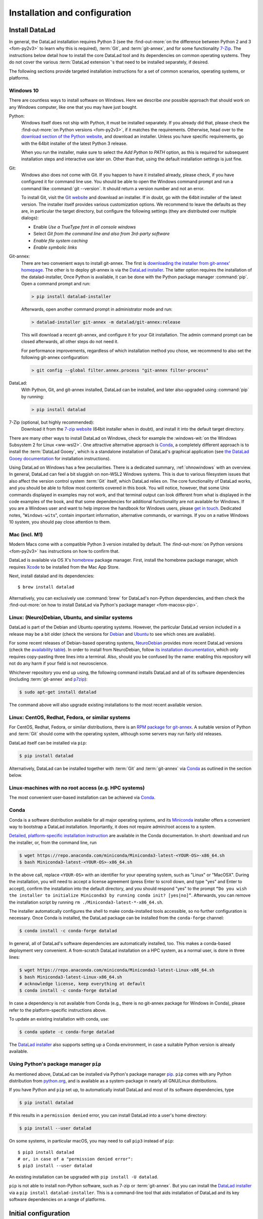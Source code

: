 .. _install:

Installation and configuration
------------------------------

Install DataLad
^^^^^^^^^^^^^^^

.. importantnote:: Feedback on installation instructions

   The installation methods presented in this chapter are based on experience
   and have been tested carefully. However, operating systems and other
   software are continuously evolving, and these guides might have become
   outdated. Be sure to check out the online version for up-to-date information.

In general, the DataLad installation requires Python 3 (see the
:find-out-more:`on the difference between Python 2 and 3 <fom-py2v3>` to learn
why this is required), :term:`Git`, and :term:`git-annex`, and for some
functionality `7-Zip <https://7-zip.org/>`_.  The instructions below detail how
to install the core DataLad tool and its dependencies on common operating
systems. They do not cover the various :term:`DataLad extension`'s that need to be installed separately, if desired.

.. find-out-more:: Python 2, Python 3, what's the difference?
   :name: fom-py2v3
   :float: tbp

   DataLad requires Python 3.6, or a more recent version, to be installed on
   your system. The easiest way to verify that this is the case is to open a
   terminal and type :command:`python` to start a Python session::

     $ python
     Python 3.9.1+ (default, Jan 20 2021, 14:49:22)
     [GCC 10.2.1 20210110] on linux
     Type "help", "copyright", "credits" or "license" for more information.
     >>>

   If this fails, or reports a Python version with a leading ``2``, such as
   ``Python 2.7.18``, try starting :command:`python3`, which some systems use
   to disambiguate between Python 2 and Python 3. If this fails, too, you need
   to obtain a recent release of Python 3. On Windows, attempting to run
   commands that are not installed might cause a Windows Store window to pop
   up. If this happens, Python may not yet be installed. Please check the
   `Windows 10`_ installation instructions, and *do not* install Python via the
   Windows Store.

   Python 2 is an outdated, in technical terms "deprecated", version of Python.
   Although it still exist as the default Python version on many systems, it is
   no longer maintained since 2020, and thus, most software has dropped support
   for Python 2.  If you only run Python 2 on your system, most Python
   software, including DataLad, will be incompatible, and hence unusable,
   resulting in errors during installation and execution.

   But does that mean that you should uninstall Python 2?  **No**!  Keep it
   installed, especially if you are using Linux or MacOS.  Python 2 existed for
   20 years and numerous software has been written for it.  It is quite likely
   that some basic operating system components or legacy software on your
   computer is depending on it, and uninstalling a preinstalled Python 2 from
   your system will likely render it unusable.  Install Python 3, and have both
   versions coexist peacefully.

The following sections provide targeted installation instructions for a set of
common scenarios, operating systems, or platforms.

.. image:: ../artwork/src/install.svg
   :align: center
   :width: 50%
   :alt: Cartoon of a person sitting on the floor in front of a laptop

Windows 10
""""""""""

There are countless ways to install software on Windows. Here we describe *one*
possible approach that should work on any Windows computer, like one that you
may have just bought.


Python:
    Windows itself does not ship with Python, it must be installed separately.
    If you already did that, please check the :find-out-more:`on Python
    versions <fom-py2v3>`, if it matches the requirements. Otherwise, head over
    to the `download section of the Python website
    <https://www.python.org/downloads>`_, and download an installer. Unless you
    have specific requirements, go with the 64bit installer of the latest
    Python 3 release.

    .. windows-wit:: Avoid installing Python from the Windows store

       We recommend to **not** install Python via the Windows store, even if it
       opens after you typed :command:`python`, as this version requires
       additional configurations by hand (in particular of your ``$PATH``
       :term:`environment variable`).

    When you run the installer, make sure to select the *Add Python to PATH* option,
    as this is required for subsequent installation steps and interactive use later on.
    Other than that, using the default installation settings is just fine.

Git:
    Windows also does not come with Git. If you happen to have it installed already,
    please check, if you have configured it for command line use. You should be able
    to open the Windows command prompt and run a command like :command:`git --version`.
    It should return a version number and not an error.

    To install Git, visit the `Git website <https://git-scm.com/download/win>`_ and
    download an installer. If in doubt, go with the 64bit installer of the latest
    version. The installer itself provides various customization options. We
    recommend to leave the defaults as they are, in particular the target
    directory, but configure the following settings (they are distributed over
    multiple dialogs):

    - Enable *Use a TrueType font in all console windows*
    - Select *Git from the command line and also from 3rd-party software*
    - *Enable file system caching*
    - *Enable symbolic links*


Git-annex:
    There are two convenient ways to install git-annex. The first is `downloading the installer from git-annex' homepage <https://git-annex.branchable.com/install/Windows/>`_. The other is to deploy git-annex is via the `DataLad installer`_.
    The latter option requires the installation of the datalad-installer, Once
    Python is available, it can be done with the Python package manager
    :command:`pip`. Open a command prompt and run:

    .. code-block:: bat

      > pip install datalad-installer

    Afterwards, open another command prompt in administrator mode and run:

    .. code-block:: bat

      > datalad-installer git-annex -m datalad/git-annex:release

    This will download a recent git-annex, and configure it for your Git installation.
    The admin command prompt can be closed afterwards, all other steps do not need it.

    For performance improvements, regardless of which installation method you chose, we recommend to also set the following git-annex configuration:

    .. code-block:: bat

      > git config --global filter.annex.process "git-annex filter-process"

DataLad:
    With Python, Git, and git-annex installed, DataLad can be installed, and later also
    upgraded using :command:`pip` by running:

    .. code-block:: bat

      > pip install datalad

7-Zip (optional, but highly recommended):
    Download it from the `7-zip website <https://7-zip.org>`_ (64bit
    installer when in doubt), and install it into the default target directory.

There are many other ways to install DataLad on Windows, check for example the
:windows-wit:`on the Windows Subsystem 2 for Linux <ww-wsl2>`.
One attractive alternative approach is Conda_, a completely different approach is to install the :term:`DataLad Gooey`, which is a standalone installation of DataLad's graphical application (see `the DataLad Gooey documentation <http://docs.datalad.org/projects/gooey/en/latest/>`_ for installation instructions).

.. windows-wit:: Install DataLad using the Windows Subsystem 2 for Linux
   :name: ww-wsl2

   With the Windows Subsystem for Linux, you will be able to use a Unix system
   despite being on Windows.  You need to have a recent build of Windows 10 in
   order to get WSL2 -- we do not recommend WSL1.

   You can find out how to install the Windows Subsystem for Linux at
   `docs.microsoft.com <https://docs.microsoft.com/en-us/windows/wsl/install-win10>`_.
   Afterwards, proceed with your installation as described in the installation instructions
   for Linux.

Using DataLad on Windows has a few peculiarities. There is a dedicated summary,
:ref:`ohnowindows` with an overview.  In general, DataLad can feel a bit
sluggish on non-WSL2 Windows systems. This is due to various filesystem issues
that also affect the version control system :term:`Git` itself, which DataLad
relies on. The core functionality of DataLad works, and you should be able to
follow most contents covered in this book.  You will notice, however, that some
Unix commands displayed in examples may not work, and that terminal output can
look different from what is displayed in the code examples of the book, and
that some dependencies for additional functionality are not available for
Windows.  If you are a Windows user and want to help improve the handbook for
Windows users, please `get in touch
<https://github.com/datalad-handbook/book/issues/new>`_.  Dedicated notes,
"``Windows-wit``\s", contain important information, alternative commands, or
warnings. If you on a native Windows 10 system, you should pay close
attention to them.

.. _mac:

Mac (incl. M1)
""""""""""""""

Modern Macs come with a compatible Python 3 version installed by default. The
:find-out-more:`on Python versions <fom-py2v3>` has instructions on how to
confirm that.

DataLad is available via OS X's `homebrew <https://brew.sh>`_ package manager.
First, install the homebrew package manager, which requires `Xcode
<https://apps.apple.com/us/app/xcode/id497799835>`_ to be installed from the
Mac App Store.

Next, install datalad and its dependencies::

   $ brew install datalad

Alternatively, you can exclusively use :command:`brew` for DataLad's non-Python
dependencies, and then check the :find-out-more:`on how to install DataLad via
Python's package manager <fom-macosx-pip>`.

.. find-out-more:: Install DataLad via pip on MacOSX
   :name: fom-macosx-pip
   :float: tbp

   If Git/git-annex are installed already (via brew), DataLad can also be
   installed via Python's package manager ``pip``, which should be installed
   by default on your system::

     $ pip install datalad

   Recent macOS versions may use ``pip3`` instead of ``pip`` -- use :term:`tab
   completion` to find out which is installed.

   Recent macOS versions may warn after installation that scripts were installed
   into locations that were not on ``PATH``::

     The script chardetect is installed in
     '/Users/MYUSERNAME/Library/Python/3.7/bin' which is not on PATH.
     Consider adding this directory to PATH or, if you prefer to
     suppress this warning, use --no-warn-script-location.

   To fix this, add these paths to the ``$PATH`` environment variable.
   You can either do this for your own user (1), or for all users of the computer (2)
   (requires using ``sudo`` and authenticating with your computer's password):

   (1) Add something like (exchange the user name accordingly)

       .. code-block:: bash

          export PATH=$PATH:/Users/MYUSERNAME/Library/Python/3.7/bin

       to the *profile* file of your shell. If you use a :term:`bash` shell, this may
       be ``~/.bashrc`` or ``~/.bash_profile``, if you are using a :term:`zsh` shell,
       it may be ``~/.zshrc`` or ``~/.zprofile``. Find out which shell you are using by
       typing ``echo $SHELL`` into your terminal.

   (2) Alternatively, configure it *system-wide*, i.e., for all users of your computer
       by adding the the path ``/Users/MYUSERNAME/Library/Python/3.7/bin`` to the file
       ``/etc/paths``, e.g., with the editor :term:`nano`:

       .. code-block:: bash

          sudo nano /etc/paths

       The contents of this file could look like this afterwards (the last line was
       added):

       .. code-block:: bash

           /usr/local/bin
           /usr/bin
           /bin
           /usr/sbin
           /sbin
           /Users/MYUSERNAME/Library/Python/3.7/bin


Linux: (Neuro)Debian, Ubuntu, and similar systems
"""""""""""""""""""""""""""""""""""""""""""""""""

DataLad is part of the Debian and Ubuntu operating systems. However, the
particular DataLad version included in a release may be a bit older (check the
versions for `Debian <https://packages.debian.org/datalad>`_ and `Ubuntu
<https://packages.ubuntu.com/datalad>`_ to see which ones are available).

For some recent releases of Debian-based operating systems, `NeuroDebian
<http://neuro.debian.net>`_ provides more recent DataLad versions (check the
`availability table <http://neuro.debian.net/pkgs/datalad.html>`_).  In order to
install from NeuroDebian, follow `its installation documentation
<http://neuro.debian.net/install_pkg.html?p=datalad>`_, which only requires
copy-pasting three lines into a terminal.  Also, should you be confused by the
name: enabling this repository will not do any harm if your field is not
neuroscience.

Whichever repository you end up using, the following command installs DataLad
and all of its software dependencies (including :term:`git-annex` and `p7zip <http://p7zip.sourceforge.net/>`_):

.. code-block:: bash

   $ sudo apt-get install datalad

The command above will also upgrade existing installations to the most recent
available version.

Linux: CentOS, Redhat, Fedora, or similar systems
"""""""""""""""""""""""""""""""""""""""""""""""""

For CentOS, Redhat, Fedora, or similar distributions, there is an `RPM package for git-annex <https://git-annex.branchable.com/install/rpm_standalone/>`_.  A
suitable version of Python and :term:`Git` should come with the operating
system, although some servers may run fairly old releases.

DataLad itself can be installed via ``pip``:

.. code-block:: bash

   $ pip install datalad

Alternatively, DataLad can be installed together with :term:`Git` and
:term:`git-annex` via Conda_ as outlined in the section below.

.. _norootinstall:

Linux-machines with no root access (e.g. HPC systems)
"""""""""""""""""""""""""""""""""""""""""""""""""""""

The most convenient user-based installation can be achieved via Conda_.

.. _conda:

Conda
"""""

Conda is a software distribution available for all major operating systems, and
its `Miniconda <https://docs.conda.io/en/latest/miniconda.html>`_ installer
offers a convenient way to bootstrap a DataLad installation. Importantly, it
does not require admin/root access to a system.

`Detailed, platform-specific installation instruction
<https://docs.conda.io/projects/conda/en/latest/user-guide/install/index.html>`_ are available
in the Conda documentation. In short: download and run the installer, or, from
the command line, run

.. code-block:: bash

   $ wget https://repo.anaconda.com/miniconda/Miniconda3-latest-<YOUR-OS>-x86_64.sh
   $ bash Miniconda3-latest-<YOUR-OS>-x86_64.sh

In the above call, replace ``<YOUR-OS>`` with an identifier for your operating
system, such as "Linux" or "MacOSX".  During the installation, you will need to
accept a license agreement (press Enter to scroll down, and type "yes" and
Enter to accept), confirm the installation into the default directory, and you
should respond "yes" to the prompt ``“Do you wish the installer to initialize
Miniconda3 by running conda init? [yes|no]”``.  Afterwards, you can remove the
installation script by running ``rm ./Miniconda3-latest-*-x86_64.sh``.

The installer automatically configures the shell to make conda-installed tools
accessible, so no further configuration is necessary.  Once Conda is installed,
the DataLad package can be installed from the ``conda-forge`` channel:

.. code-block:: bash

  $ conda install -c conda-forge datalad

In general, all of DataLad's software dependencies are automatically installed, too.
This makes a conda-based deployment very convenient. A from-scratch DataLad installation
on a HPC system, as a normal user, is done in three lines:

.. code-block:: bash

  $ wget https://repo.anaconda.com/miniconda/Miniconda3-latest-Linux-x86_64.sh
  $ bash Miniconda3-latest-Linux-x86_64.sh
  # acknowledge license, keep everything at default
  $ conda install -c conda-forge datalad

In case a dependency is not available from Conda (e.g., there is no git-annex
package for Windows in Conda), please refer to the platform-specific
instructions above.

To update an existing installation with conda, use:

.. code-block:: bash

  $ conda update -c conda-forge datalad

.. windows-wit:: Install Unix command-line tools on Windows with Conda

   On Windows, many Unix command-line tools such as ``cp`` that a frequently
   used in this handbook are not available by default.  You can get a good set
   of tools by installing :term:`conda`\s ``m2-base`` package via ``conda
   install m2-base``.

The `DataLad installer`_ also supports setting up a Conda environment, in case
a suitable Python version is already available.

.. _pipinstall:

Using Python's package manager ``pip``
""""""""""""""""""""""""""""""""""""""

As mentioned above, DataLad can be installed via Python's package manager `pip
<https://pip.pypa.io/en/stable/>`_.  ``pip`` comes with any Python distribution
from `python.org <https://www.python.org>`_, and is available as a system-package
in nearly all GNU/Linux distributions.

If you have Python and ``pip`` set up, to automatically install DataLad and
most of its software dependencies, type

.. code-block:: bash

   $ pip install datalad

If this results in a ``permission denied`` error, you can install DataLad into
a user's home directory:

.. code-block:: bash

   $ pip install --user datalad

On some systems, in particular macOS, you may need to call ``pip3`` instead of ``pip``::

   $ pip3 install datalad
   # or, in case of a "permission denied error":
   $ pip3 install --user datalad

An existing installation can be upgraded with ``pip install -U datalad``.

``pip`` is not able to install non-Python software, such as 7-zip or
:term:`git-annex`.  But you can install the `DataLad installer`_ via a ``pip
install datalad-installer``. This is a command-line tool that aids installation
of DataLad and its key software dependencies on a range of platforms.

.. _installconfig:

Initial configuration
^^^^^^^^^^^^^^^^^^^^^

.. index:: ! Git identity

Initial configurations only concern the setup of a :term:`Git` identity. If you
are a Git-user, you should hence be good to go.

.. figure:: ../artwork/src/gitidentity.svg
   :width: 70%

If you have not used the version control system Git before, you will need to
tell Git some information about you. This needs to be done only once.
In the following example, exchange ``Bob McBobFace`` with your own name, and
``bob@example.com`` with your own email address.

.. code-block:: bash

   # enter your home directory using the ~ shortcut
   % cd ~
   % git config --global --add user.name "Bob McBobFace"
   % git config --global --add user.email bob@example.com

This information is used to track changes in the DataLad projects you will
be working on. Based on this information, changes you make are associated
with your name and email address, and you should use a real email address
and name -- it does not establish a lot of trust nor is it helpful after a few
years if your history, especially in a collaborative project, shows
that changes were made by ``Anonymous`` with the email
``youdontgetmy@email.fu``.
And do not worry, you won't get any emails from Git or DataLad.


.. _DataLad installer: https://github.com/datalad/datalad-installer
